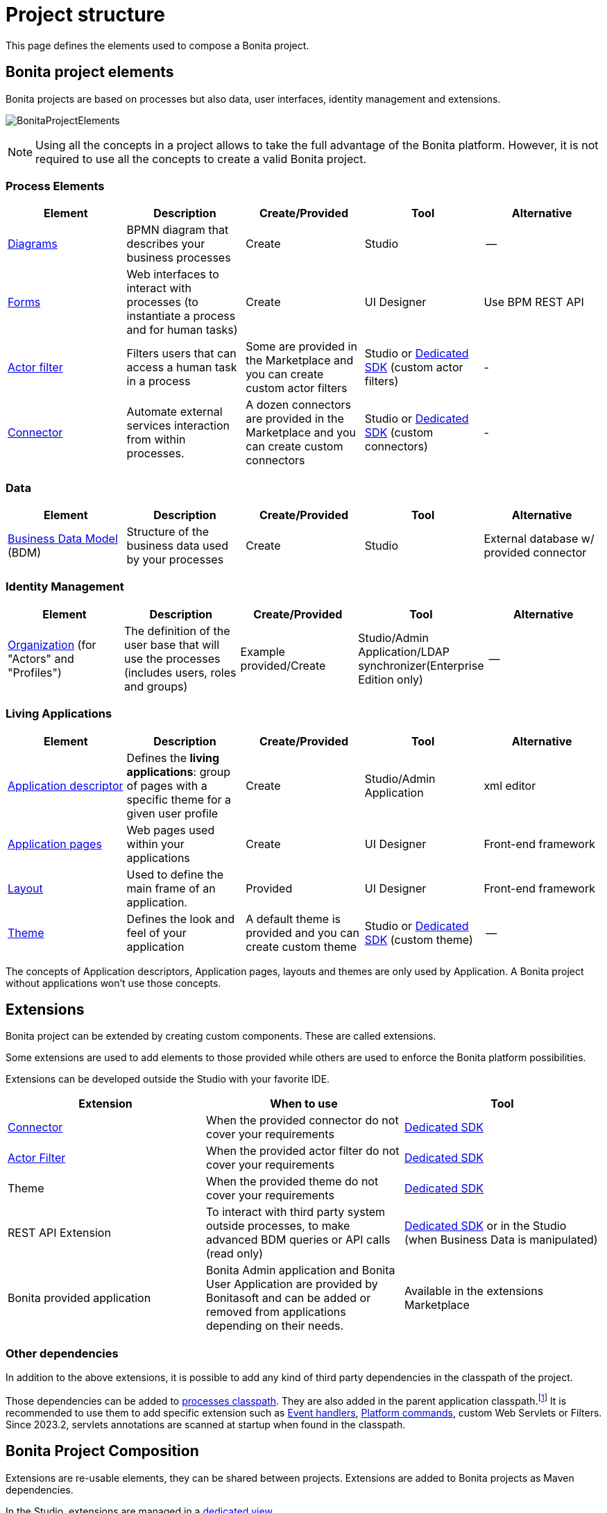 = Project structure
:description: This page defines what the elements are within a Bonita project, as well as how some of them are structured to create a Living Application.
:page-aliases: ROOT:project-structure.adoc

This page defines the elements used to compose a Bonita project.

== Bonita project elements
Bonita projects are based on processes but also data, user interfaces, identity management and extensions.

[.text-center]
image:images/BonitaProjectElements.png[]

[NOTE]
====
Using all the concepts in a project allows to take the full advantage of the Bonita platform.
However, it is not required to use all the concepts to create a valid Bonita project.
====

=== Process Elements
[cols="1,1,1,1,1"]
|===
|Element |Description |Create/Provided | Tool | Alternative

|xref:process:diagram-overview.adoc[Diagrams]
|BPMN diagram that describes your business processes
|Create
|Studio
|--

|xref:pages-and-forms:forms.adoc[Forms]
|Web interfaces to interact with processes (to instantiate a process and for human tasks)
|Create
|UI Designer
|Use BPM REST API

|xref:process:actor-filtering.adoc[Actor filter]
|Filters users that can access a human task in a process
|Some are provided in the Marketplace and you can create custom actor filters
|Studio or xref:ROOT:actor-filter-archetype.adoc[Dedicated SDK] (custom actor filters)
|-

|xref:ROOT:connectors-overview.adoc[Connector]
|Automate external services interaction from within processes.
|A dozen connectors are provided in the Marketplace and you can create custom connectors
|Studio or xref:ROOT:connector-archetype.adoc[Dedicated SDK] (custom connectors)
|-


|===

=== Data
[cols="1,1,1,1,1"]
|===
|Element |Description |Create/Provided | Tool | Alternative

|xref:data:define-and-deploy-the-bdm.adoc[Business Data Model] (BDM)
|Structure of the business data used by your processes
|Create
|Studio
|External database w/ provided connector

|===

=== Identity Management
[cols="1,1,1,1,1"]
|===
|Element |Description |Create/Provided | Tool | Alternative

|xref:identity:organization-overview.adoc[Organization] (for "Actors" and "Profiles")
|The definition of the user base that will use the processes (includes users, roles and groups)
|Example provided/Create
|Studio/Admin Application/LDAP synchronizer(Enterprise Edition only)
|--
|===

=== Living Applications
[cols="1,1,1,1,1"]
|===
|Element |Description |Create/Provided | Tool | Alternative

|xref:applications:application-creation.adoc[Application descriptor]
|Defines the *living applications*: group of pages with a specific theme for a given user profile
|Create
|Studio/Admin Application
|xml editor

|xref:ROOT:pages.adoc[Application pages]
|Web pages used within your applications
|Create
|UI Designer
|Front-end framework

|xref:ROOT:layouts.adoc[Layout]
|Used to define the main frame of an application.
|Provided
|UI Designer
|Front-end framework

|xref:ROOT:themes.adoc[Theme]
|Defines the look and feel of your application
|A default theme is provided and you can create custom theme
|Studio or xref:applications:customize-living-application-theme.adoc[Dedicated SDK] (custom theme)
|--

|===

The concepts of Application descriptors, Application pages, layouts and themes are only used by Application. A Bonita project without applications won't use those concepts.

== Extensions
Bonita project can be extended by creating custom components. These are called extensions.

Some extensions are used to add elements to those provided while others are used to enforce the Bonita platform possibilities.

Extensions can be developed outside the Studio with your favorite IDE.

[cols="1,1,1"]
|===
|Extension |When to use | Tool

|xref:ROOT:connectivity-overview.adoc[Connector]
|When the provided connector do not cover your requirements
|xref:ROOT:connector-archetype.adoc[Dedicated SDK]

|xref:process:actor-filtering.adoc[Actor Filter]
|When the provided actor filter do not cover your requirements
|xref:ROOT:actor-filter-archetype.adoc[Dedicated SDK]

|Theme
|When the provided theme do not cover your requirements
|xref:applications:customize-living-application-theme.adoc[Dedicated SDK]

|REST API Extension
|To interact with third party system outside processes, to make advanced BDM queries or API calls (read only)
|xref:ROOT:rest-api-extension-archetype.adoc[Dedicated SDK] or in the Studio (when Business Data is manipulated)

|Bonita provided application
|Bonita Admin application and Bonita User Application are provided by Bonitasoft and can be added or removed from applications depending on their needs.
| Available in the extensions Marketplace

|===

=== Other dependencies

In addition to the above extensions, it is possible to add any kind of third party dependencies in the classpath of the project.

Those dependencies can be added to xref:process:managing-dependencies.adoc[processes classpath, target="_blank"]. They are also added in the parent application classpath.footnote:disclaimer[Not available when using the deprecated platform mode.] It is recommended to use them to add specific extension such as xref:integration:event-handlers.adoc[Event handlers, target="_blank"], xref:runtime:engine-architecture-overview.adoc#_platform_command[Platform commands], custom Web Servlets or Filters. Since 2023.2, servlets annotations are scanned at startup when found in the classpath.

== Bonita Project Composition
Extensions are re-usable elements, they can be shared between projects.
Extensions are added to Bonita projects as Maven dependencies.

In the Studio, extensions are managed in a xref:managing-extension-studio.adoc[dedicated view].

[NOTE]
====
Even if it is possible to manually import extensions in Bonita Studio, it is highly recommended to publish your extensions on public or private maven repositories.
xref:process:connector-archetype-tutorial.adoc#_6__publish_the_connector_on_github_packages[Here] is an example on how to deploy an extension on GitHub packages.
====

